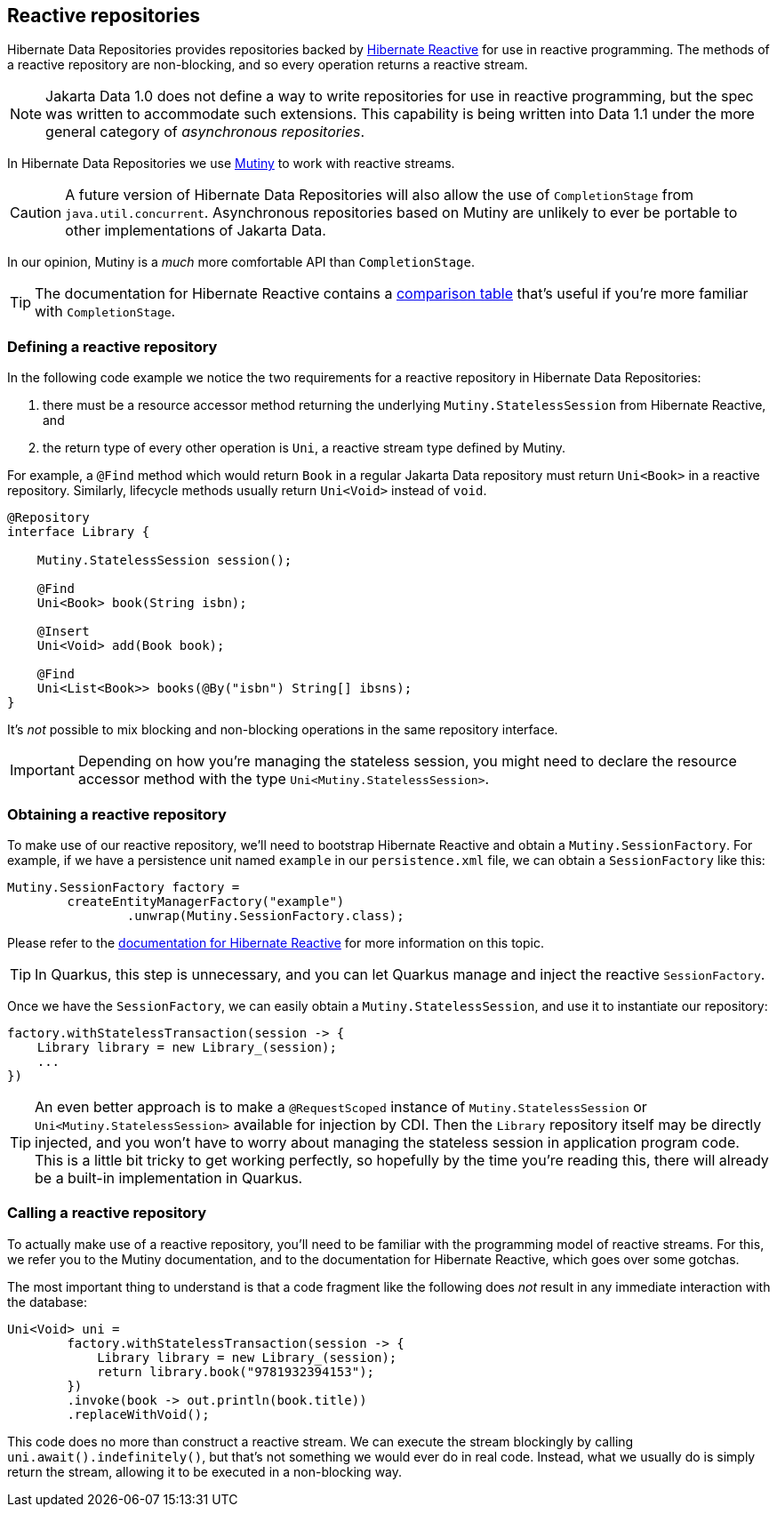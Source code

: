 [[reactive-repositories]]
== Reactive repositories

Hibernate Data Repositories provides repositories backed by https://hibernate.org/reactive/[Hibernate Reactive] for use in reactive programming.
The methods of a reactive repository are non-blocking, and so every operation returns a reactive stream.

[NOTE]
====
Jakarta Data 1.0 does not define a way to write repositories for use in reactive programming, but the spec was written to accommodate such extensions.
This capability is being written into Data 1.1 under the more general category of _asynchronous repositories_.
====

In Hibernate Data Repositories we use https://smallrye.io/smallrye-mutiny/[Mutiny] to work with reactive streams.

[CAUTION]
====
A future version of Hibernate Data Repositories will also allow the use of `CompletionStage` from `java.util.concurrent`.
Asynchronous repositories based on Mutiny are unlikely to ever be portable to other implementations of Jakarta Data.
====

In our opinion, Mutiny is a _much_ more comfortable API than `CompletionStage`.

[TIP]
The documentation for Hibernate Reactive contains a https://hibernate.org/reactive/documentation/3.0/reference/html_single/#_apis_for_chaining_reactive_operations[comparison table] that's useful if you're more familiar with `CompletionStage`.


=== Defining a reactive repository

In the following code example we notice the two requirements for a reactive repository in Hibernate Data Repositories:

1. there must be a resource accessor method returning the underlying `Mutiny.StatelessSession` from Hibernate Reactive, and
2. the return type of every other operation is `Uni`, a reactive stream type defined by Mutiny.

For example, a `@Find` method which would return `Book` in a regular Jakarta Data repository must return `Uni<Book>` in a reactive repository.
Similarly, lifecycle methods usually return `Uni<Void>` instead of `void`.

[source,java]
----
@Repository
interface Library {

    Mutiny.StatelessSession session();

    @Find
    Uni<Book> book(String isbn);

    @Insert
    Uni<Void> add(Book book);

    @Find
    Uni<List<Book>> books(@By("isbn") String[] ibsns);
}
----

It's _not_ possible to mix blocking and non-blocking operations in the same repository interface.

IMPORTANT: Depending on how you're managing the stateless session, you might need to declare the resource accessor method with the type `Uni<Mutiny.StatelessSession>`.

=== Obtaining a reactive repository

To make use of our reactive repository, we'll need to bootstrap Hibernate Reactive and obtain a `Mutiny.SessionFactory`.
For example, if we have a persistence unit named `example` in our `persistence.xml` file, we can obtain a `SessionFactory` like this:

[source,java]
----
Mutiny.SessionFactory factory =
        createEntityManagerFactory("example")
                .unwrap(Mutiny.SessionFactory.class);
----

Please refer to the https://hibernate.org/reactive/documentation/[documentation for Hibernate Reactive] for more information on this topic.

TIP: In Quarkus, this step is unnecessary, and you can let Quarkus manage and inject the reactive `SessionFactory`.

Once we have the `SessionFactory`, we can easily obtain a `Mutiny.StatelessSession`, and use it to instantiate our repository:

[source,java]
----
factory.withStatelessTransaction(session -> {
    Library library = new Library_(session);
    ...
})
----

TIP: An even better approach is to make a `@RequestScoped` instance of `Mutiny.StatelessSession` or `Uni<Mutiny.StatelessSession>` available for injection by CDI.
Then the `Library` repository itself may be directly injected, and you won't have to worry about managing the stateless session in application program code.
This is a little bit tricky to get working perfectly, so hopefully by the time you're reading this, there will already be a built-in implementation in Quarkus.

// TIP: In Quarkus, all this is unnecessary, and you can directly inject the `Library`.

=== Calling a reactive repository

To actually make use of a reactive repository, you'll need to be familiar with the programming model of reactive streams.
For this, we refer you to the Mutiny documentation, and to the documentation for Hibernate Reactive, which goes over some gotchas.

The most important thing to understand is that a code fragment like the following does _not_ result in any immediate interaction with the database:

[source,java]
----
Uni<Void> uni =
        factory.withStatelessTransaction(session -> {
            Library library = new Library_(session);
            return library.book("9781932394153");
        })
        .invoke(book -> out.println(book.title))
        .replaceWithVoid();
----

This code does no more than construct a reactive stream.
We can execute the stream blockingly by calling `uni.await().indefinitely()`, but that's not something we would ever do in real code.
Instead, what we usually do is simply return the stream, allowing it to be executed in a non-blocking way.